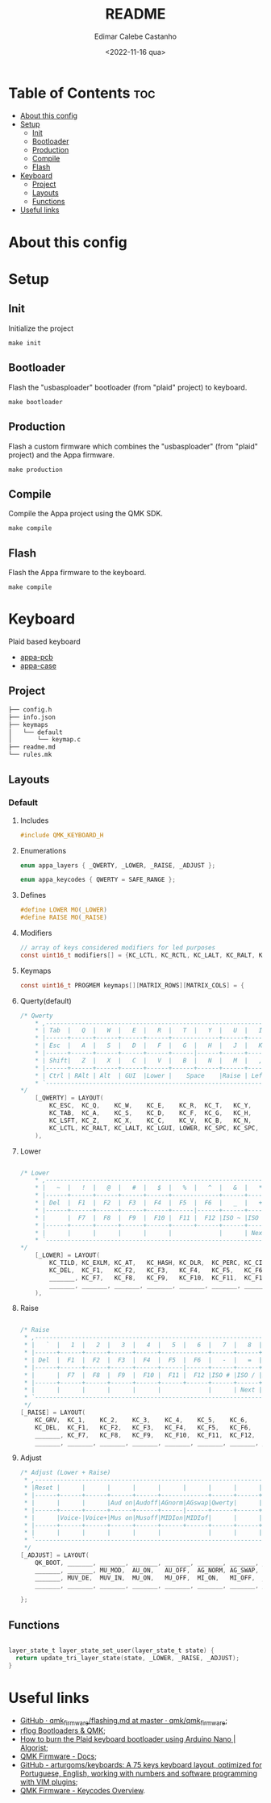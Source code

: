 #+title: README
#+property: header-args
#+auto_tangle: t
#+author: Edimar Calebe Castanho
#+date:<2022-11-16 qua>

* Table of Contents :toc:
- [[#about-this-config][About this config]]
- [[#setup][Setup]]
  - [[#init][Init]]
  - [[#bootloader][Bootloader]]
  - [[#production][Production]]
  - [[#compile][Compile]]
  - [[#flash][Flash]]
- [[#keyboard][Keyboard]]
  - [[#project][Project]]
  - [[#layouts][Layouts]]
  - [[#functions][Functions]]
- [[#useful-links][Useful links]]

* About this config
* Setup
** Init
Initialize the project
#+begin_src shell
make init
#+end_src
** Bootloader
Flash the "usbasploader" bootloader (from "plaid" project) to keyboard.
#+begin_src shell
make bootloader
#+end_src
** Production
Flash a custom firmware which combines the "usbasploader" (from "plaid" project) and the Appa firmware.
#+begin_src shell
make production
#+end_src
** Compile
Compile the Appa project using the QMK SDK.
#+begin_src shell
make compile
#+end_src
** Flash
Flash the Appa firmware to the keyboard.
#+begin_src shell
make compile
#+end_src
* Keyboard

Plaid based keyboard

+ [[https://git.calebe.dev.br/appa-keyboard-pcb/][appa-pcb]]
+ [[https://git.calebe.dev.br/appa-keyboard-case/][appa-case]]

** Project
#+begin_src sh
├── config.h
├── info.json
├── keymaps
│   └── default
│       └── keymap.c
├── readme.md
└── rules.mk
#+end_src

** Layouts
*** Default
**** Includes

#+begin_src c :tangle src/keymaps/default/keymap.c
#include QMK_KEYBOARD_H
#+end_src

**** Enumerations

#+begin_src c :tangle src/keymaps/default/keymap.c
enum appa_layers { _QWERTY, _LOWER, _RAISE, _ADJUST };

enum appa_keycodes { QWERTY = SAFE_RANGE };
#+end_src

**** Defines

#+begin_src c :tangle src/keymaps/default/keymap.c
#define LOWER MO(_LOWER)
#define RAISE MO(_RAISE)
#+end_src

**** Modifiers

#+begin_src c :tangle src/keymaps/default/keymap.c
// array of keys considered modifiers for led purposes
const uint16_t modifiers[] = {KC_LCTL, KC_RCTL, KC_LALT, KC_RALT, KC_LSFT, KC_RSFT, KC_LGUI, KC_RGUI, LOWER, RAISE};
#+end_src

**** Keymaps

#+begin_src c :tangle src/keymaps/default/keymap.c
const uint16_t PROGMEM keymaps[][MATRIX_ROWS][MATRIX_COLS] = {
#+end_src

**** Querty(default)
#+begin_src c :tangle src/keymaps/default/keymap.c
/* Qwerty
    * ,-----------------------------------------------------------------------------------.
    * | Tab  |   Q  |   W  |   E  |   R  |   T  |   Y  |   U  |   I  |   O  |   P  | Bksp |
    * |------+------+------+------+------+-------------+------+------+------+------+------|
    * | Esc  |   A  |   S  |   D  |   F  |   G  |   H  |   J  |   K  |   L  |   ;  |  "   |
    * |------+------+------+------+------+------|------+------+------+------+------+------|
    * | Shift|   Z  |   X  |   C  |   V  |   B  |   N  |   M  |   ,  |   .  |   /  |Enter |
    * |------+------+------+------+------+------+------+------+------+------+------+------|
    * | Ctrl | RAlt | Alt  | GUI  |Lower |    Space    |Raise | Left | Down |  Up  |Right |
    * `-----------------------------------------------------------------------------------'
*/
    [_QWERTY] = LAYOUT(
        KC_ESC,  KC_Q,    KC_W,    KC_E,    KC_R,  KC_T,   KC_Y,   KC_U,  KC_I,    KC_O,    KC_P,    KC_BSPC,
        KC_TAB,  KC_A,    KC_S,    KC_D,    KC_F,  KC_G,   KC_H,   KC_J,  KC_K,    KC_L,    KC_SCLN, KC_QUOT,
        KC_LSFT, KC_Z,    KC_X,    KC_C,    KC_V,  KC_B,   KC_N,   KC_M,  KC_COMM, KC_DOT,  KC_SLSH, KC_ENT,
        KC_LCTL, KC_RALT, KC_LALT, KC_LGUI, LOWER, KC_SPC, KC_SPC, RAISE, KC_LEFT, KC_DOWN, KC_UP,   KC_RGHT
    ),
#+end_src

**** Lower

#+begin_src c :tangle src/keymaps/default/keymap.c

/* Lower
    ,* ,-----------------------------------------------------------------------------------.
    ,* |   ~  |   !  |   @  |   #  |   $  |   %  |   ^  |   &  |   *  |   (  |   )  | Bksp |
    ,* |------+------+------+------+------+-------------+------+------+------+------+------|
    ,* | Del  |  F1  |  F2  |  F3  |  F4  |  F5  |  F6  |   _  |   +  |   {  |   }  |  |   |
    ,* |------+------+------+------+------+------|------+------+------+------+------+------|
    ,* |      |  F7  |  F8  |  F9  |  F10 |  F11 |  F12 |ISO ~ |ISO | | Home | End  |      |
    ,* |------+------+------+------+------+------+------+------+------+------+------+------|
    ,* |      |      |      |      |      |             |      | Next | Vol- | Vol+ | Play |
    ,* `-----------------------------------------------------------------------------------'
,*/
    [_LOWER] = LAYOUT(
        KC_TILD, KC_EXLM, KC_AT,   KC_HASH, KC_DLR,  KC_PERC, KC_CIRC, KC_AMPR,    KC_ASTR,    KC_LPRN, KC_RPRN, KC_BSPC,
        KC_DEL,  KC_F1,   KC_F2,   KC_F3,   KC_F4,   KC_F5,   KC_F6,   KC_UNDS,    KC_PLUS,    KC_LCBR, KC_RCBR, KC_PIPE,
        _______, KC_F7,   KC_F8,   KC_F9,   KC_F10,  KC_F11,  KC_F12,  S(KC_NUHS), S(KC_NUBS), KC_HOME, KC_END,  _______,
        _______, _______, _______, _______, _______, _______, _______, _______,    KC_MNXT,    KC_VOLD, KC_VOLU, KC_MPLY
    ),
#+end_src

**** Raise

#+begin_src c :tangle src/keymaps/default/keymap.c

    /* Raise
     ,* ,-----------------------------------------------------------------------------------.
     ,* |   `  |   1  |   2  |   3  |   4  |   5  |   6  |   7  |   8  |   9  |   0  | Bksp |
     ,* |------+------+------+------+------+-------------+------+------+------+------+------|
     ,* | Del  |  F1  |  F2  |  F3  |  F4  |  F5  |  F6  |   -  |   =  |   [  |   ]  |  \   |
     ,* |------+------+------+------+------+------|------+------+------+------+------+------|
     ,* |      |  F7  |  F8  |  F9  |  F10 |  F11 |  F12 |ISO # |ISO / |Pg Up |Pg Dn |      |
     ,* |------+------+------+------+------+------+------+------+------+------+------+------|
     ,* |      |      |      |      |      |             |      | Next | Vol- | Vol+ | Play |
     ,* `-----------------------------------------------------------------------------------'
     ,*/
    [_RAISE] = LAYOUT(
        KC_GRV,  KC_1,    KC_2,    KC_3,    KC_4,    KC_5,    KC_6,    KC_7,    KC_8,    KC_9,    KC_0,    KC_BSPC,
        KC_DEL,  KC_F1,   KC_F2,   KC_F3,   KC_F4,   KC_F5,   KC_F6,   KC_MINS, KC_EQL,  KC_LBRC, KC_RBRC, KC_BSLS,
        _______, KC_F7,   KC_F8,   KC_F9,   KC_F10,  KC_F11,  KC_F12,  KC_NUHS, KC_NUBS, KC_PGUP, KC_PGDN, _______,
        _______, _______, _______, _______, _______, _______, _______, _______, KC_MNXT, KC_VOLD, KC_VOLU, KC_MPLY),
#+end_src

**** Adjust

#+begin_src c :tangle src/keymaps/default/keymap.c
    /* Adjust (Lower + Raise)
     ,* ,-----------------------------------------------------------------------------------.
     ,* |Reset |      |      |      |      |      |      |      |      |      |      |  Del |
     ,* |------+------+------+------+------+-------------+------+------+------+------+------|
     ,* |      |      |      |Aud on|Audoff|AGnorm|AGswap|Qwerty|      |      |      |      |
     ,* |------+------+------+------+------+------|------+------+------+------+------+------|
     ,* |      |Voice-|Voice+|Mus on|Musoff|MIDIon|MIDIof|      |      |      |      |      |
     ,* |------+------+------+------+------+------+------+------+------+------+------+------|
     ,* |      |      |      |      |      |             |      |      |      |      |      |
     ,* `-----------------------------------------------------------------------------------'
     ,*/
    [_ADJUST] = LAYOUT(
        QK_BOOT, _______, _______, _______, _______, _______, _______, _______, _______, _______, _______, KC_DEL,
        _______, _______, MU_MOD,  AU_ON,   AU_OFF,  AG_NORM, AG_SWAP, QWERTY,  _______,  _______,_______, _______,
        _______, MUV_DE,  MUV_IN,  MU_ON,   MU_OFF,  MI_ON,   MI_OFF,  _______, _______, _______, _______, _______,
        _______, _______, _______, _______, _______, _______, _______, _______, _______, _______, _______, _______)
#+end_src

#+begin_src c :tangle src/keymaps/default/keymap.c
};
#+end_src

** Functions

#+begin_src c :tangle src/keymaps/default/keymap.c

layer_state_t layer_state_set_user(layer_state_t state) {
  return update_tri_layer_state(state, _LOWER, _RAISE, _ADJUST);
}
#+end_src

* Useful links
+ [[https://github.com/qmk/qmk_firmware/blob/master/docs/flashing.md][GitHub · qmk_firmware/flashing.md at master · qmk/qmk_firmware]];
+ [[https://rfong.github.io/rflog/2021/10/24/firmware/][rflog  Bootloaders & QMK]];
+ [[https://www.algorist.co.uk/post/how-to-burn-the-plaid-keyboard-bootloader-using-arduino-nano/][How to burn the Plaid keyboard bootloader using Arduino Nano | Algorist]];
+ [[https://docs.qmk.fm][QMK Firmware - Docs]];
+ [[https://github.com/arturgoms/keyboards][GitHub - arturgoms/keyboards: A 75 keys keyboard layout, optimized for Portuguese, English, working with numbers and software programming with VIM plugins]];
+ [[https://docs.qmk.fm/#/keycodes?id=keycodes-overview][QMK Firmware - Keycodes Overview]].

